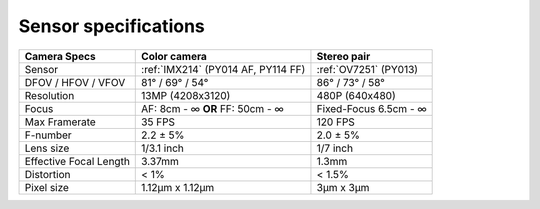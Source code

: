 Sensor specifications
*********************

.. list-table::
   :header-rows: 1

   * - Camera Specs
     - Color camera
     - Stereo pair
   * - Sensor
     - :ref:`IMX214` (PY014 AF, PY114 FF)
     - :ref:`OV7251` (PY013)
   * - DFOV / HFOV / VFOV
     - 81° / 69° / 54°
     - 86° / 73° / 58°
   * - Resolution
     - 13MP (4208x3120)
     - 480P (640x480)
   * - Focus
     - AF: 8cm - ∞ **OR** FF: 50cm - ∞
     - Fixed-Focus 6.5cm - ∞
   * - Max Framerate
     - 35 FPS
     - 120 FPS
   * - F-number
     - 2.2 ± 5%
     - 2.0 ± 5%
   * - Lens size
     - 1/3.1 inch
     - 1/7 inch
   * - Effective Focal Length
     - 3.37mm
     - 1.3mm
   * - Distortion
     - < 1%
     - < 1.5%
   * - Pixel size
     - 1.12µm x 1.12µm
     - 3µm x 3µm